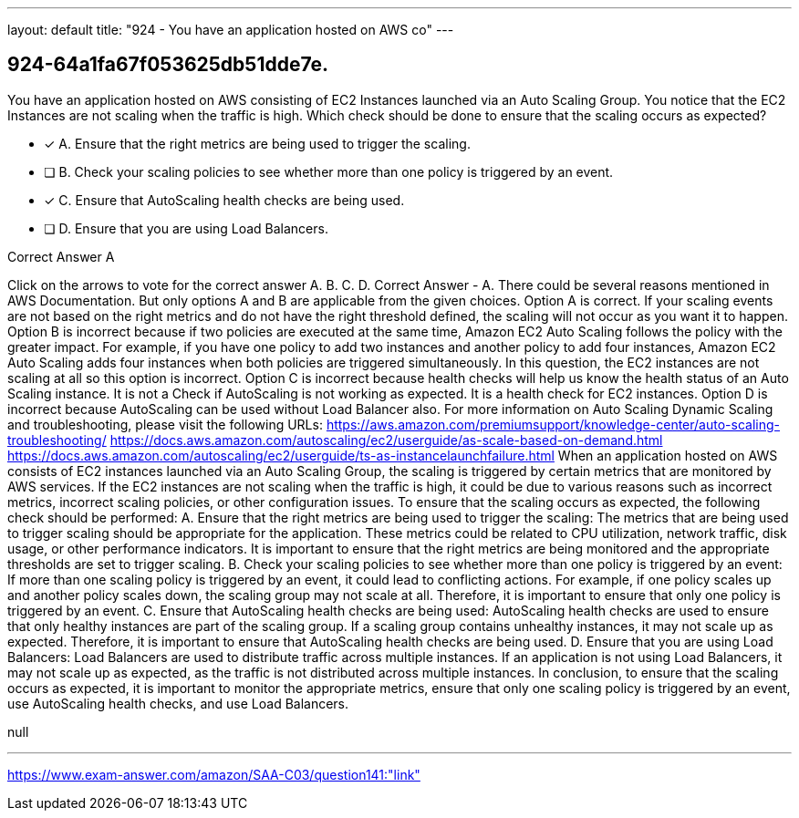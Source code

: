 ---
layout: default 
title: "924 - You have an application hosted on AWS co"
---


[.question]
== 924-64a1fa67f053625db51dde7e.


****

[.query]
--
You have an application hosted on AWS consisting of EC2 Instances launched via an Auto Scaling Group.
You notice that the EC2 Instances are not scaling when the traffic is high.
Which check should be done to ensure that the scaling occurs as expected?


--

[.list]
--
* [*] A. Ensure that the right metrics are being used to trigger the scaling.
* [ ] B. Check your scaling policies to see whether more than one policy is triggered by an event.
* [*] C. Ensure that AutoScaling health checks are being used.
* [ ] D. Ensure that you are using Load Balancers.

--
****

[.answer]
Correct Answer  A

[.explanation]
--
Click on the arrows to vote for the correct answer
A.
B.
C.
D.
Correct Answer - A.
There could be several reasons mentioned in AWS Documentation.
But only options A and B are applicable from the given choices.
Option A is correct.
If your scaling events are not based on the right metrics and do not have the right threshold defined, the scaling will not occur as you want it to happen.
Option B is incorrect because if two policies are executed at the same time, Amazon EC2 Auto Scaling follows the policy with the greater impact.
For example, if you have one policy to add two instances and another policy to add four instances, Amazon EC2 Auto Scaling adds four instances when both policies are triggered simultaneously.
In this question, the EC2 instances are not scaling at all so this option is incorrect.
Option C is incorrect because health checks will help us know the health status of an Auto Scaling instance.
It is not a Check if AutoScaling is not working as expected.
It is a health check for EC2 instances.
Option D is incorrect because AutoScaling can be used without Load Balancer also.
For more information on Auto Scaling Dynamic Scaling and troubleshooting, please visit the following URLs:
https://aws.amazon.com/premiumsupport/knowledge-center/auto-scaling-troubleshooting/ https://docs.aws.amazon.com/autoscaling/ec2/userguide/as-scale-based-on-demand.html https://docs.aws.amazon.com/autoscaling/ec2/userguide/ts-as-instancelaunchfailure.html
When an application hosted on AWS consists of EC2 instances launched via an Auto Scaling Group, the scaling is triggered by certain metrics that are monitored by AWS services. If the EC2 instances are not scaling when the traffic is high, it could be due to various reasons such as incorrect metrics, incorrect scaling policies, or other configuration issues.
To ensure that the scaling occurs as expected, the following check should be performed:
A. Ensure that the right metrics are being used to trigger the scaling: The metrics that are being used to trigger scaling should be appropriate for the application. These metrics could be related to CPU utilization, network traffic, disk usage, or other performance indicators. It is important to ensure that the right metrics are being monitored and the appropriate thresholds are set to trigger scaling.
B. Check your scaling policies to see whether more than one policy is triggered by an event: If more than one scaling policy is triggered by an event, it could lead to conflicting actions. For example, if one policy scales up and another policy scales down, the scaling group may not scale at all. Therefore, it is important to ensure that only one policy is triggered by an event.
C. Ensure that AutoScaling health checks are being used: AutoScaling health checks are used to ensure that only healthy instances are part of the scaling group. If a scaling group contains unhealthy instances, it may not scale up as expected. Therefore, it is important to ensure that AutoScaling health checks are being used.
D. Ensure that you are using Load Balancers: Load Balancers are used to distribute traffic across multiple instances. If an application is not using Load Balancers, it may not scale up as expected, as the traffic is not distributed across multiple instances.
In conclusion, to ensure that the scaling occurs as expected, it is important to monitor the appropriate metrics, ensure that only one scaling policy is triggered by an event, use AutoScaling health checks, and use Load Balancers.
--

[.ka]
null

'''



https://www.exam-answer.com/amazon/SAA-C03/question141:"link"


